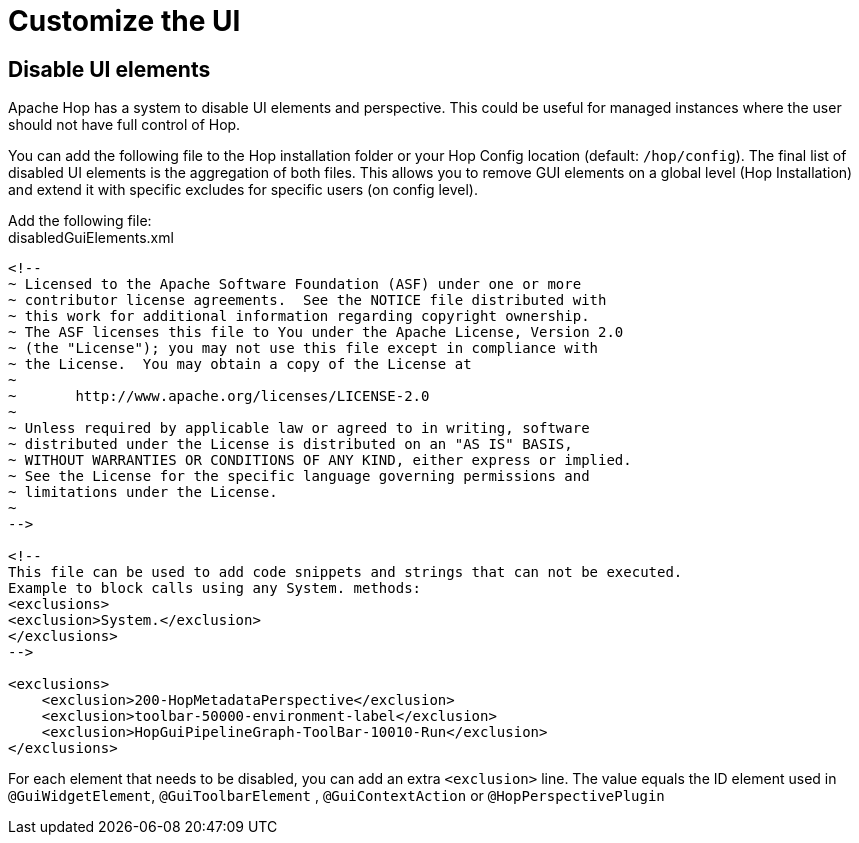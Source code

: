 ////
Licensed to the Apache Software Foundation (ASF) under one
or more contributor license agreements.  See the NOTICE file
distributed with this work for additional information
regarding copyright ownership.  The ASF licenses this file
to you under the Apache License, Version 2.0 (the
"License"); you may not use this file except in compliance
with the License.  You may obtain a copy of the License at
  http://www.apache.org/licenses/LICENSE-2.0
Unless required by applicable law or agreed to in writing,
software distributed under the License is distributed on an
"AS IS" BASIS, WITHOUT WARRANTIES OR CONDITIONS OF ANY
KIND, either express or implied.  See the License for the
specific language governing permissions and limitations
under the License.
////
[[DisableUiElements]]
= Customize the UI

== Disable UI elements

Apache Hop has a system to disable UI elements and perspective.
This could be useful for managed instances where the user should not have full control of Hop.

You can add the following file to the Hop installation folder or your Hop Config location (default: `/hop/config`). The final list of disabled UI elements is the aggregation of both files. This allows you to remove GUI elements on a global level (Hop Installation) and extend it with specific excludes for specific users (on config level).

Add the following file: +
disabledGuiElements.xml

[source,xml]
----
<!--
~ Licensed to the Apache Software Foundation (ASF) under one or more
~ contributor license agreements.  See the NOTICE file distributed with
~ this work for additional information regarding copyright ownership.
~ The ASF licenses this file to You under the Apache License, Version 2.0
~ (the "License"); you may not use this file except in compliance with
~ the License.  You may obtain a copy of the License at
~
~       http://www.apache.org/licenses/LICENSE-2.0
~
~ Unless required by applicable law or agreed to in writing, software
~ distributed under the License is distributed on an "AS IS" BASIS,
~ WITHOUT WARRANTIES OR CONDITIONS OF ANY KIND, either express or implied.
~ See the License for the specific language governing permissions and
~ limitations under the License.
~
-->

<!--
This file can be used to add code snippets and strings that can not be executed.
Example to block calls using any System. methods:
<exclusions>
<exclusion>System.</exclusion>
</exclusions>
-->

<exclusions>
    <exclusion>200-HopMetadataPerspective</exclusion>
    <exclusion>toolbar-50000-environment-label</exclusion>
    <exclusion>HopGuiPipelineGraph-ToolBar-10010-Run</exclusion>
</exclusions>
----

For each element that needs to be disabled, you can add an extra `<exclusion>` line. The value equals the ID element used in `@GuiWidgetElement`, `@GuiToolbarElement` , `@GuiContextAction` or `@HopPerspectivePlugin` 


